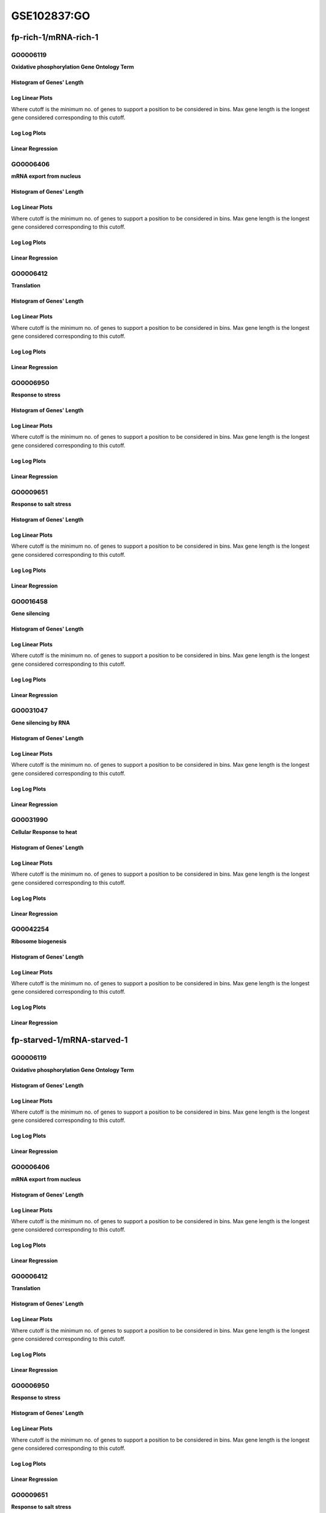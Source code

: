 ====================================================
**GSE102837:GO** 
====================================================


fp-rich-1/mRNA-rich-1
***********************

GO0006119
------------
**Oxidative phosphorylation Gene Ontology Term**


Histogram of Genes' Length 
###############################

.. image:: fp-rich-1_mRNA-rich-1.GO_0006119.Length.Histogram.png 
   :width: 400 

.. raw:: html
   <br />

Log Linear Plots 
###################

Where cutoff is the minimum no. of genes to support a position to be considered in bins. Max gene length is the longest gene considered corresponding to this cutoff. 


.. image:: fp-rich-1_mRNA-rich-1.GO_0006119_50_0.LogLinear.png 
   :width: 400

.. raw:: html
   <br />


Log Log Plots 
###################

.. image:: fp-rich-1_mRNA-rich-1.GO_0006119_50_0.LogLog.png 
   :width: 400


.. raw:: html
   <br />


Linear Regression 
###################

.. image:: fp-rich-1_mRNA-rich-1.GO_0006119_50_0.LR.png 
   :width: 400

.. raw:: html
   <br />



GO0006406
-------------
**mRNA export from nucleus** 

Histogram of Genes' Length 
###############################

.. image:: fp-rich-1_mRNA-rich-1.GO_0006406.Length.Histogram.png 
   :width: 400 

.. raw:: html
   <br />

Log Linear Plots 
###################

Where cutoff is the minimum no. of genes to support a position to be considered in bins. Max gene length is the longest gene considered corresponding to this cutoff. 


.. image:: fp-rich-1_mRNA-rich-1.GO_0006406_50_0.LogLinear.png 
   :width: 400

.. raw:: html
   <br />


Log Log Plots 
###################

.. image:: fp-rich-1_mRNA-rich-1.GO_0006406_50_0.LogLog.png 
   :width: 400


.. raw:: html
   <br />


Linear Regression 
###################

.. image:: fp-rich-1_mRNA-rich-1.GO_0006406_50_0.LR.png 
   :width: 400

.. raw:: html
   <br />



GO0006412
-------------
**Translation** 

Histogram of Genes' Length 
###############################

.. image:: fp-rich-1_mRNA-rich-1.GO_0006412.Length.Histogram.png 
   :width: 400 

.. raw:: html
   <br />

Log Linear Plots 
###################

Where cutoff is the minimum no. of genes to support a position to be considered in bins. Max gene length is the longest gene considered corresponding to this cutoff. 


.. image:: fp-rich-1_mRNA-rich-1.GO_0006412_50_0.LogLinear.png 
   :width: 400

.. raw:: html
   <br />


Log Log Plots 
###################

.. image:: fp-rich-1_mRNA-rich-1.GO_0006412_50_0.LogLog.png 
   :width: 400


.. raw:: html
   <br />


Linear Regression 
###################

.. image:: fp-rich-1_mRNA-rich-1.GO_0006412_50_0.LR.png 
   :width: 400

.. raw:: html
   <br />



GO0006950
-------------
**Response to stress** 

Histogram of Genes' Length 
###############################

.. image:: fp-rich-1_mRNA-rich-1.GO_0006950.Length.Histogram.png 
   :width: 400 

.. raw:: html
   <br />

Log Linear Plots 
###################

Where cutoff is the minimum no. of genes to support a position to be considered in bins. Max gene length is the longest gene considered corresponding to this cutoff. 


.. image:: fp-rich-1_mRNA-rich-1.GO_0006950_50_0.LogLinear.png 
   :width: 400

.. raw:: html
   <br />


Log Log Plots 
###################

.. image:: fp-rich-1_mRNA-rich-1.GO_0006950_50_0.LogLog.png 
   :width: 400


.. raw:: html
   <br />


Linear Regression 
###################

.. image:: fp-rich-1_mRNA-rich-1.GO_0006950_50_0.LR.png 
   :width: 400

.. raw:: html
   <br />



GO0009651
-------------
**Response to salt stress**

Histogram of Genes' Length 
###############################

.. image:: fp-rich-1_mRNA-rich-1.GO_0009651.Length.Histogram.png 
   :width: 400 

.. raw:: html
   <br />

Log Linear Plots 
###################

Where cutoff is the minimum no. of genes to support a position to be considered in bins. Max gene length is the longest gene considered corresponding to this cutoff. 


.. image:: fp-rich-1_mRNA-rich-1.GO_0009651_50_0.LogLinear.png 
   :width: 400

.. raw:: html
   <br />


Log Log Plots 
###################

.. image:: fp-rich-1_mRNA-rich-1.GO_0009651_50_0.LogLog.png 
   :width: 400


.. raw:: html
   <br />


Linear Regression 
###################

.. image:: fp-rich-1_mRNA-rich-1.GO_0009651_50_0.LR.png 
   :width: 400

.. raw:: html
   <br />



GO0016458
-------------
**Gene silencing**

Histogram of Genes' Length 
###############################

.. image:: fp-rich-1_mRNA-rich-1.GO_0016458.Length.Histogram.png 
   :width: 400 

.. raw:: html
   <br />

Log Linear Plots 
###################

Where cutoff is the minimum no. of genes to support a position to be considered in bins. Max gene length is the longest gene considered corresponding to this cutoff. 


.. image:: fp-rich-1_mRNA-rich-1.GO_0016458_50_0.LogLinear.png 
   :width: 400

.. raw:: html
   <br />


Log Log Plots 
###################

.. image:: fp-rich-1_mRNA-rich-1.GO_0016458_50_0.LogLog.png 
   :width: 400


.. raw:: html
   <br />


Linear Regression 
###################

.. image:: fp-rich-1_mRNA-rich-1.GO_0016458_50_0.LR.png 
   :width: 400

.. raw:: html
   <br />



GO0031047
-------------
**Gene silencing by RNA**


Histogram of Genes' Length 
###############################

.. image:: fp-rich-1_mRNA-rich-1.GO_0031047.Length.Histogram.png 
   :width: 400 

.. raw:: html
   <br />

Log Linear Plots 
###################

Where cutoff is the minimum no. of genes to support a position to be considered in bins. Max gene length is the longest gene considered corresponding to this cutoff. 


.. image:: fp-rich-1_mRNA-rich-1.GO_0031047_50_0.LogLinear.png 
   :width: 400

.. raw:: html
   <br />


Log Log Plots 
###################

.. image:: fp-rich-1_mRNA-rich-1.GO_0031047_50_0.LogLog.png 
   :width: 400


.. raw:: html
   <br />


Linear Regression 
###################

.. image:: fp-rich-1_mRNA-rich-1.GO_0031047_50_0.LR.png 
   :width: 400

.. raw:: html
   <br />



GO0031990
-------------
**Cellular Response to heat** 


Histogram of Genes' Length 
###############################

.. image:: fp-rich-1_mRNA-rich-1.GO_0031990.Length.Histogram.png 
   :width: 400 

.. raw:: html
   <br />

Log Linear Plots 
###################

Where cutoff is the minimum no. of genes to support a position to be considered in bins. Max gene length is the longest gene considered corresponding to this cutoff. 


.. image:: fp-rich-1_mRNA-rich-1.GO_0031990_50_0.LogLinear.png 
   :width: 400

.. raw:: html
   <br />


Log Log Plots 
###################

.. image:: fp-rich-1_mRNA-rich-1.GO_0031990_50_0.LogLog.png 
   :width: 400


.. raw:: html
   <br />


Linear Regression 
###################

.. image:: fp-rich-1_mRNA-rich-1.GO_0031990_50_0.LR.png 
   :width: 400

.. raw:: html
   <br />



GO0042254
-------------
**Ribosome biogenesis**

Histogram of Genes' Length 
###############################

.. image:: fp-rich-1_mRNA-rich-1.GO_0042254.Length.Histogram.png 
   :width: 400 

.. raw:: html
   <br />

Log Linear Plots 
###################

Where cutoff is the minimum no. of genes to support a position to be considered in bins. Max gene length is the longest gene considered corresponding to this cutoff. 


.. image:: fp-rich-1_mRNA-rich-1.GO_0042254_50_0.LogLinear.png 
   :width: 400

.. raw:: html
   <br />


Log Log Plots 
###################

.. image:: fp-rich-1_mRNA-rich-1.GO_0042254_50_0.LogLog.png 
   :width: 400


.. raw:: html
   <br />


Linear Regression 
###################

.. image:: fp-rich-1_mRNA-rich-1.GO_0042254_50_0.LR.png 
   :width: 400

.. raw:: html
   <br />



fp-starved-1/mRNA-starved-1
*******************************

GO0006119
------------
**Oxidative phosphorylation Gene Ontology Term**


Histogram of Genes' Length 
###############################

.. image:: fp-starved-1_mRNA-starved-1.GO_0006119.Length.Histogram.png 
   :width: 400 

.. raw:: html
   <br />

Log Linear Plots 
###################

Where cutoff is the minimum no. of genes to support a position to be considered in bins. Max gene length is the longest gene considered corresponding to this cutoff. 


.. image:: fp-starved-1_mRNA-starved-1.GO_0006119_50_0.LogLinear.png 
   :width: 400

.. raw:: html
   <br />


Log Log Plots 
###################

.. image:: fp-starved-1_mRNA-starved-1.GO_0006119_50_0.LogLog.png 
   :width: 400


.. raw:: html
   <br />


Linear Regression 
###################

.. image:: fp-starved-1_mRNA-starved-1.GO_0006119_50_0.LR.png 
   :width: 400

.. raw:: html
   <br />



GO0006406
-------------
**mRNA export from nucleus** 

Histogram of Genes' Length 
###############################

.. image:: fp-starved-1_mRNA-starved-1.GO_0006406.Length.Histogram.png 
   :width: 400 

.. raw:: html
   <br />

Log Linear Plots 
###################

Where cutoff is the minimum no. of genes to support a position to be considered in bins. Max gene length is the longest gene considered corresponding to this cutoff. 


.. image:: fp-starved-1_mRNA-starved-1.GO_0006406_50_0.LogLinear.png 
   :width: 400

.. raw:: html
   <br />


Log Log Plots 
###################

.. image:: fp-starved-1_mRNA-starved-1.GO_0006406_50_0.LogLog.png 
   :width: 400


.. raw:: html
   <br />


Linear Regression 
###################

.. image:: fp-starved-1_mRNA-starved-1.GO_0006406_50_0.LR.png 
   :width: 400

.. raw:: html
   <br />



GO0006412
-------------
**Translation** 

Histogram of Genes' Length 
###############################

.. image:: fp-starved-1_mRNA-starved-1.GO_0006412.Length.Histogram.png 
   :width: 400 

.. raw:: html
   <br />

Log Linear Plots 
###################

Where cutoff is the minimum no. of genes to support a position to be considered in bins. Max gene length is the longest gene considered corresponding to this cutoff. 


.. image:: fp-starved-1_mRNA-starved-1.GO_0006412_50_0.LogLinear.png 
   :width: 400

.. raw:: html
   <br />


Log Log Plots 
###################

.. image:: fp-starved-1_mRNA-starved-1.GO_0006412_50_0.LogLog.png 
   :width: 400


.. raw:: html
   <br />


Linear Regression 
###################

.. image:: fp-starved-1_mRNA-starved-1.GO_0006412_50_0.LR.png 
   :width: 400

.. raw:: html
   <br />



GO0006950
-------------
**Response to stress** 

Histogram of Genes' Length 
###############################

.. image:: fp-starved-1_mRNA-starved-1.GO_0006950.Length.Histogram.png 
   :width: 400 

.. raw:: html
   <br />

Log Linear Plots 
###################

Where cutoff is the minimum no. of genes to support a position to be considered in bins. Max gene length is the longest gene considered corresponding to this cutoff. 


.. image:: fp-starved-1_mRNA-starved-1.GO_0006950_50_0.LogLinear.png 
   :width: 400

.. raw:: html
   <br />


Log Log Plots 
###################

.. image:: fp-starved-1_mRNA-starved-1.GO_0006950_50_0.LogLog.png 
   :width: 400


.. raw:: html
   <br />


Linear Regression 
###################

.. image:: fp-starved-1_mRNA-starved-1.GO_0006950_50_0.LR.png 
   :width: 400

.. raw:: html
   <br />



GO0009651
-------------
**Response to salt stress**

Histogram of Genes' Length 
###############################

.. image:: fp-starved-1_mRNA-starved-1.GO_0009651.Length.Histogram.png 
   :width: 400 

.. raw:: html
   <br />

Log Linear Plots 
###################

Where cutoff is the minimum no. of genes to support a position to be considered in bins. Max gene length is the longest gene considered corresponding to this cutoff. 


.. image:: fp-starved-1_mRNA-starved-1.GO_0009651_50_0.LogLinear.png 
   :width: 400

.. raw:: html
   <br />


Log Log Plots 
###################

.. image:: fp-starved-1_mRNA-starved-1.GO_0009651_50_0.LogLog.png 
   :width: 400


.. raw:: html
   <br />


Linear Regression 
###################

.. image:: fp-starved-1_mRNA-starved-1.GO_0009651_50_0.LR.png 
   :width: 400

.. raw:: html
   <br />



GO0016458
-------------
**Gene silencing**

Histogram of Genes' Length 
###############################

.. image:: fp-starved-1_mRNA-starved-1.GO_0016458.Length.Histogram.png 
   :width: 400 

.. raw:: html
   <br />

Log Linear Plots 
###################

Where cutoff is the minimum no. of genes to support a position to be considered in bins. Max gene length is the longest gene considered corresponding to this cutoff. 


.. image:: fp-starved-1_mRNA-starved-1.GO_0016458_50_0.LogLinear.png 
   :width: 400

.. raw:: html
   <br />


Log Log Plots 
###################

.. image:: fp-starved-1_mRNA-starved-1.GO_0016458_50_0.LogLog.png 
   :width: 400


.. raw:: html
   <br />


Linear Regression 
###################

.. image:: fp-starved-1_mRNA-starved-1.GO_0016458_50_0.LR.png 
   :width: 400

.. raw:: html
   <br />



GO0031047
-------------
**Gene silencing by RNA**


Histogram of Genes' Length 
###############################

.. image:: fp-starved-1_mRNA-starved-1.GO_0031047.Length.Histogram.png 
   :width: 400 

.. raw:: html
   <br />

Log Linear Plots 
###################

Where cutoff is the minimum no. of genes to support a position to be considered in bins. Max gene length is the longest gene considered corresponding to this cutoff. 


.. image:: fp-starved-1_mRNA-starved-1.GO_0031047_50_0.LogLinear.png 
   :width: 400

.. raw:: html
   <br />


Log Log Plots 
###################

.. image:: fp-starved-1_mRNA-starved-1.GO_0031047_50_0.LogLog.png 
   :width: 400


.. raw:: html
   <br />


Linear Regression 
###################

.. image:: fp-starved-1_mRNA-starved-1.GO_0031047_50_0.LR.png 
   :width: 400

.. raw:: html
   <br />



GO0031990
-------------
**Cellular Response to heat** 


Histogram of Genes' Length 
###############################

.. image:: fp-starved-1_mRNA-starved-1.GO_0031990.Length.Histogram.png 
   :width: 400 

.. raw:: html
   <br />

Log Linear Plots 
###################

Where cutoff is the minimum no. of genes to support a position to be considered in bins. Max gene length is the longest gene considered corresponding to this cutoff. 


.. image:: fp-starved-1_mRNA-starved-1.GO_0031990_50_0.LogLinear.png 
   :width: 400

.. raw:: html
   <br />


Log Log Plots 
###################

.. image:: fp-starved-1_mRNA-starved-1.GO_0031990_50_0.LogLog.png 
   :width: 400


.. raw:: html
   <br />


Linear Regression 
###################

.. image:: fp-starved-1_mRNA-starved-1.GO_0031990_50_0.LR.png 
   :width: 400

.. raw:: html
   <br />



GO0042254
-------------
**Ribosome biogenesis**

Histogram of Genes' Length 
###############################

.. image:: fp-starved-1_mRNA-starved-1.GO_0042254.Length.Histogram.png 
   :width: 400 

.. raw:: html
   <br />

Log Linear Plots 
###################

Where cutoff is the minimum no. of genes to support a position to be considered in bins. Max gene length is the longest gene considered corresponding to this cutoff. 


.. image:: fp-starved-1_mRNA-starved-1.GO_0042254_50_0.LogLinear.png 
   :width: 400

.. raw:: html
   <br />


Log Log Plots 
###################

.. image:: fp-starved-1_mRNA-starved-1.GO_0042254_50_0.LogLog.png 
   :width: 400


.. raw:: html
   <br />


Linear Regression 
###################

.. image:: fp-starved-1_mRNA-starved-1.GO_0042254_50_0.LR.png 
   :width: 400

.. raw:: html
   <br />


